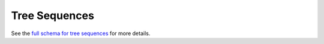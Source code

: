 .. _graphql_tree_sequence:

##############
Tree Sequences
##############

See the `full schema for tree sequences <../_static/schema/treesequence.doc.html>`_ for more details.

